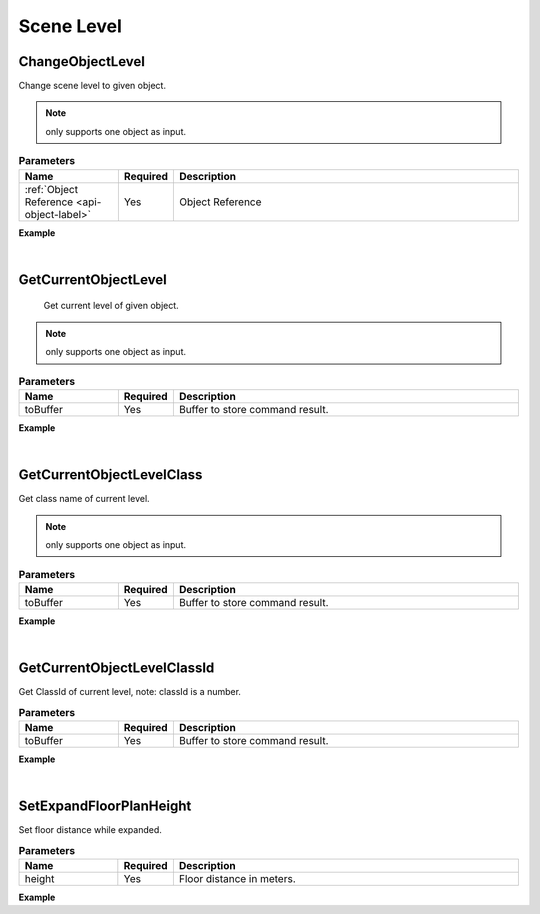 Scene Level
============

ChangeObjectLevel
^^^^^^^^^^^^^^^^^^^^^^^

Change scene level to given object.

.. note::
    only supports one object as input.

.. csv-table:: **Parameters**
    :header: Name, Required, Description
    :widths: 20,10,70

    :ref:`Object Reference <api-object-label>`,Yes, Object Reference

**Example**

.. code-block:: json
    :linenos:

    {
        "cmd": "ChangeObjectLevel", 
        "uid":"first floor" 
    }

|

GetCurrentObjectLevel
^^^^^^^^^^^^^^^^^^^^^^^

 Get current level of given object.

.. note::
    only supports one object as input.

.. csv-table:: **Parameters**
    :header: Name, Required, Description
    :widths: 20,10,70

    toBuffer,Yes,Buffer to store command result.

**Example**

.. code-block:: json
    :linenos:

    {
        "cmd": "GetCurrentObjectLevel", 
        "toBuffer":"currentLevel" 
    }

|

GetCurrentObjectLevelClass
^^^^^^^^^^^^^^^^^^^^^^^^^^^^

Get class name of current level.

.. note::
    only supports one object as input.

.. csv-table:: **Parameters**
    :header: Name, Required, Description
    :widths: 20,10,70

    toBuffer,Yes,Buffer to store command result.

**Example**

.. code-block:: json
    :linenos:

    {
        "cmd": "GetCurrentObjectLevelClass", 
        "toBuffer":"currentLevelClass" 
    }

|

GetCurrentObjectLevelClassId
^^^^^^^^^^^^^^^^^^^^^^^^^^^^

Get ClassId of current level, note: classId is a number.

.. csv-table:: **Parameters**
    :header: Name, Required, Description
    :widths: 20,10,70

    toBuffer,Yes,Buffer to store command result.

**Example**

.. code-block:: json
    :linenos:

    {
        "cmd": "GetCurrentObjectLevelClassId", 
        "toBuffer":"currentLevelClassId" 
    }

|

SetExpandFloorPlanHeight
^^^^^^^^^^^^^^^^^^^^^^^^^^^^

Set floor distance while expanded.

.. csv-table:: **Parameters**
    :header: Name, Required, Description
    :widths: 20,10,70

    height,Yes,Floor distance in meters.

**Example**

.. code-block:: json
    :linenos:

    {
        "cmd": "SetExpandFloorPlanHeight", 
        "height":3 
    }









